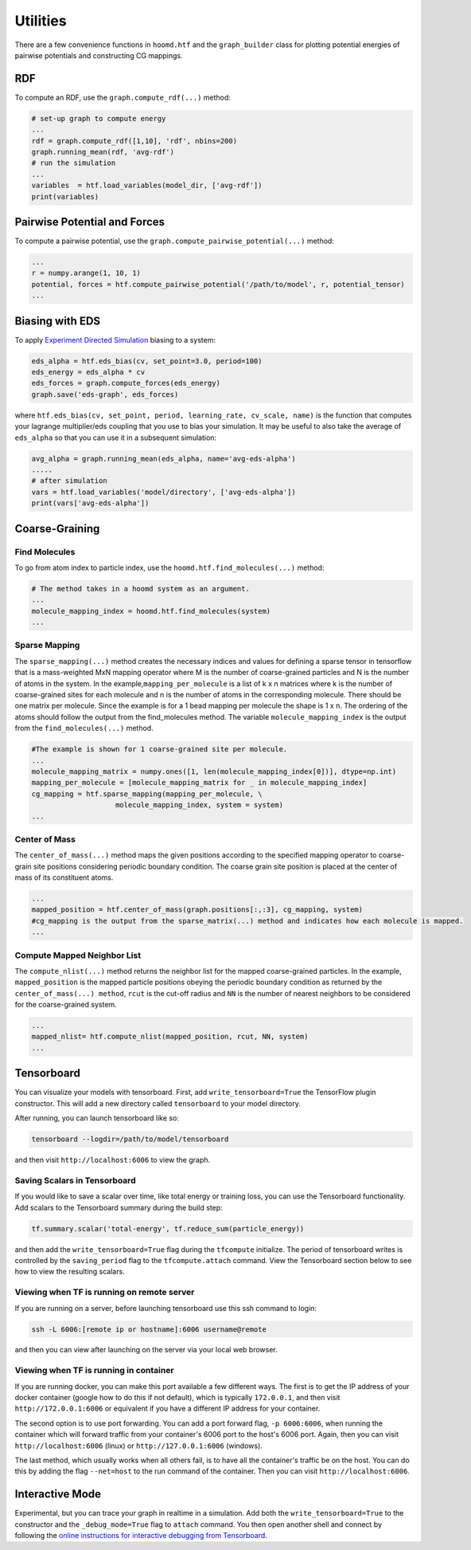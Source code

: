 .. _utilities:

Utilities
=========

There are a few convenience functions in ``hoomd.htf`` and the
``graph_builder`` class for plotting potential energies of pairwise
potentials and constructing CG mappings.

.. _rdf:

RDF
---

To compute an RDF, use the ``graph.compute_rdf(...)`` method:

.. code:: python

    # set-up graph to compute energy
    ...
    rdf = graph.compute_rdf([1,10], 'rdf', nbins=200)
    graph.running_mean(rdf, 'avg-rdf')
    # run the simulation
    ...
    variables  = htf.load_variables(model_dir, ['avg-rdf'])
    print(variables)

.. _pairwise_potentials:
    
Pairwise Potential and Forces
-----------------------------

To compute a pairwise potential, use the
``graph.compute_pairwise_potential(...)`` method:

.. code:: python

    ...
    r = numpy.arange(1, 10, 1)
    potential, forces = htf.compute_pairwise_potential('/path/to/model', r, potential_tensor)
    ...

.. _eds_biasing:
    
Biasing with EDS
----------------

To apply `Experiment Directed
Simulation <https://www.tandfonline.com/doi/full/10.1080/08927022.2019.1608988>`__
biasing to a system:

.. code:: python

    eds_alpha = htf.eds_bias(cv, set_point=3.0, period=100)
    eds_energy = eds_alpha * cv
    eds_forces = graph.compute_forces(eds_energy)
    graph.save('eds-graph', eds_forces)

where
``htf.eds_bias(cv, set_point, period, learning_rate, cv_scale, name)``
is the function that computes your lagrange multiplier/eds coupling that
you use to bias your simulation. It may be useful to also take the
average of ``eds_alpha`` so that you can use it in a subsequent
simulation:

.. code:: python

    avg_alpha = graph.running_mean(eds_alpha, name='avg-eds-alpha')
    .....
    # after simulation
    vars = htf.load_variables('model/directory', ['avg-eds-alpha'])
    print(vars['avg-eds-alpha'])

.. _coarse_graining:

Coarse-Graining
---------------

Find Molecules
~~~~~~~~~~~~~~

To go from atom index to particle index, use the
``hoomd.htf.find_molecules(...)`` method:

.. code:: python

    # The method takes in a hoomd system as an argument.
    ...
    molecule_mapping_index = hoomd.htf.find_molecules(system)
    ...

Sparse Mapping
~~~~~~~~~~~~~~

The ``sparse_mapping(...)`` method creates the necessary indices and
values for defining a sparse tensor in tensorflow that is a
mass-weighted MxN mapping operator where M is the number of
coarse-grained particles and N is the number of atoms in the system. In
the example,\ ``mapping_per_molecule`` is a list of k x n matrices where
k is the number of coarse-grained sites for each molecule and n is the
number of atoms in the corresponding molecule. There should be one
matrix per molecule. Since the example is for a 1 bead mapping per
molecule the shape is 1 x n. The ordering of the atoms should follow the
output from the find\_molecules method. The variable
``molecule_mapping_index`` is the output from the
``find_molecules(...)`` method.

.. code:: python

    #The example is shown for 1 coarse-grained site per molecule.
    ...
    molecule_mapping_matrix = numpy.ones([1, len(molecule_mapping_index[0])], dtype=np.int)
    mapping_per_molecule = [molecule_mapping_matrix for _ in molecule_mapping_index]
    cg_mapping = htf.sparse_mapping(mapping_per_molecule, \
                        molecule_mapping_index, system = system)
    ...

Center of Mass
~~~~~~~~~~~~~~

The ``center_of_mass(...)`` method maps the given positions according to
the specified mapping operator to coarse-grain site positions
considering periodic boundary condition. The coarse grain site position
is placed at the center of mass of its constituent atoms.

.. code:: python


    ...
    mapped_position = htf.center_of_mass(graph.positions[:,:3], cg_mapping, system)
    #cg_mapping is the output from the sparse_matrix(...) method and indicates how each molecule is mapped.
    ...

Compute Mapped Neighbor List
~~~~~~~~~~~~~~~~~~~~~~~~~~~~

The ``compute_nlist(...)`` method returns the neighbor list for the
mapped coarse-grained particles. In the example, ``mapped_position`` is
the mapped particle positions obeying the periodic boundary condition as
returned by the ``center_of_mass(...) method``, ``rcut`` is the cut-off
radius and ``NN`` is the number of nearest neighbors to be considered
for the coarse-grained system.

.. code:: python

    ...
    mapped_nlist= htf.compute_nlist(mapped_position, rcut, NN, system)
    ...

.. _tensorboard:

Tensorboard
-----------

You can visualize your models with tensorboard. First, add
``write_tensorboard=True`` the TensorFlow plugin constructor. This will
add a new directory called ``tensorboard`` to your model directory.

After running, you can launch tensorboard like so:

.. code:: bash

    tensorboard --logdir=/path/to/model/tensorboard

and then visit ``http://localhost:6006`` to view the graph.

Saving Scalars in Tensorboard
~~~~~~~~~~~~~~~~~~~~~~~~~~~~~

If you would like to save a scalar over time, like total energy or
training loss, you can use the Tensorboard functionality. Add scalars to
the Tensorboard summary during the build step:

.. code:: python

    tf.summary.scalar('total-energy', tf.reduce_sum(particle_energy))

and then add the ``write_tensorboard=True`` flag during the
``tfcompute`` initialize. The period of tensorboard writes is controlled
by the ``saving_period`` flag to the ``tfcompute.attach`` command. View
the Tensorboard section below to see how to view the resulting scalars.

Viewing when TF is running on remote server
~~~~~~~~~~~~~~~~~~~~~~~~~~~~~~~~~~~~~~~~~~~

If you are running on a server, before launching tensorboard use this
ssh command to login:

.. code:: bash

    ssh -L 6006:[remote ip or hostname]:6006 username@remote

and then you can view after launching on the server via your local web
browser.

Viewing when TF is running in container
~~~~~~~~~~~~~~~~~~~~~~~~~~~~~~~~~~~~~~~

If you are running docker, you can make this port available a few
different ways. The first is to get the IP address of your docker
container (google how to do this if not default), which is typically
``172.0.0.1``, and then visit ``http://172.0.0.1:6006`` or equivalent if
you have a different IP address for your container.

The second option is to use port forwarding. You can add a port forward
flag, ``-p 6006:6006``, when running the container which will forward
traffic from your container's 6006 port to the host's 6006 port. Again,
then you can visit ``http://localhost:6006`` (linux) or
``http://127.0.0.1:6006`` (windows).

The last method, which usually works when all others fail, is to have
all the container's traffic be on the host. You can do this by adding
the flag ``--net=host`` to the run command of the container. Then you
can visit ``http://localhost:6006``.
    
.. _interactive_mode:

Interactive Mode
----------------

Experimental, but you can trace your graph in realtime in a simulation.
Add both the ``write_tensorboard=True`` to the constructor and the
``_debug_mode=True`` flag to ``attach`` command. You then open another
shell and connect by following the `online instructions for interactive debugging from Tensorboard <https://github.com/tensorflow/tensorboard/tree/master/tensorboard/plugins/debugger#the-debugger-dashboard>`__.
